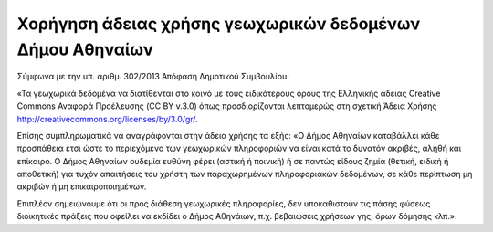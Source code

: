 .. _license:

==============================================================
Χορήγηση άδειας χρήσης γεωχωρικών δεδομένων Δήμου Αθηναίων
==============================================================
Σύμφωνα με την υπ. αριθμ. 302/2013 Απόφαση Δημοτικού Συμβουλίου:

«Τα γεωχωρικά δεδομένα να διατίθενται στο κοινό με τους ειδικότερους όρους της Ελληνικής άδειας
Creative Commons Αναφορά Προέλευσης (CC BY v.3.0) όπως προσδιορίζονται λεπτομερώς στη
σχετική Άδεια Χρήσης http://creativecommons.org/licenses/by/3.0/gr/.

Επίσης συμπληρωματικά να αναγράφονται στην άδεια χρήσης τα εξής:
«Ο Δήμος Αθηναίων καταβάλλει κάθε προσπάθεια έτσι ώστε το περιεχόμενο των γεωχωρικών
πληροφοριών να είναι κατά το δυνατόν ακριβές, αληθή και επίκαιρο.
Ο Δήμος Αθηναίων ουδεμία ευθύνη φέρει (αστική ή ποινική) ή σε παντώς είδους ζημία (θετική, ειδική
ή αποθετική) για τυχόν απαιτήσεις του χρήστη των παραχωρημένων πληροφοριακών δεδομένων, σε
κάθε περίπτωση μη ακριβών ή μη επικαιροποιημένων.

Επιπλέον σημειώνουμε ότι οι προς διάθεση γεωχωρικές πληροφορίες, δεν υποκαθιστούν τις πάσης
φύσεως διοικητικές πράξεις που οφείλει να εκδίδει ο Δήμος Αθηνάιων, π.χ. βεβαιώσεις χρήσεων γης,
όρων δόμησης κλπ.».